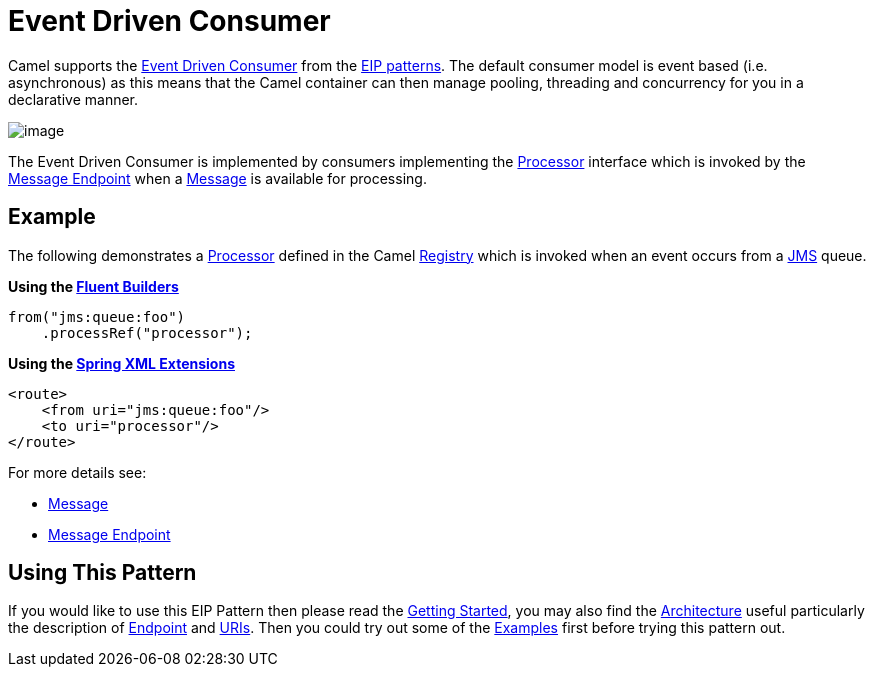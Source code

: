 [[eventDrivenConsumer-eip]]
= Event Driven Consumer
:page-source: core/camel-core/src/main/docs/eips/eventDrivenConsumer-eip.adoc

Camel supports the
http://www.enterpriseintegrationpatterns.com/EventDrivenConsumer.html[Event Driven Consumer]
from the
xref:enterprise-integration-patterns.adoc[EIP patterns].
The default consumer model is event based (i.e. asynchronous)
as this means that the Camel container can then manage pooling,
threading and concurrency for you in a declarative manner.

image::eip/EventDrivenConsumerSolution.gif[image]

The Event Driven Consumer is implemented by consumers implementing the
http://camel.apache.org/maven/current/camel-core/apidocs/org/apache/camel/Processor.html[Processor]
interface which is invoked by the xref:message-endpoint.adoc[Message Endpoint]
when a xref:message.adoc[Message] is available for processing.

[[eventDrivenConsumer-Example]]
== Example

The following demonstrates a
http://camel.apache.org/maven/current/camel-core/apidocs/org/apache/camel/Processor.html[Processor]
defined in the Camel xref:registry.adoc[Registry] which is
invoked when an event occurs from a xref:components::jms-component.adoc[JMS] queue.

*Using the xref:fluent-builders.adoc[Fluent Builders]*

[source,java]
----
from("jms:queue:foo")
    .processRef("processor");
----

**Using the xref:spring-xml-extensions.adoc[Spring XML Extensions]**

[source,xml]
----
<route>
    <from uri="jms:queue:foo"/>
    <to uri="processor"/>
</route>
----

For more details see:

* xref:message.adoc[Message]
* xref:message-endpoint.adoc[Message Endpoint]

[[eventDrivenConsumer-UsingThisPattern]]
== Using This Pattern

If you would like to use this EIP Pattern then please read the
xref:getting-started.adoc[Getting Started], you may also find the
xref:architecture.adoc[Architecture] useful particularly the description
of xref:endpoint.adoc[Endpoint] and xref:uris.adoc[URIs]. Then you could
try out some of the xref:examples.adoc[Examples] first before trying
this pattern out.
